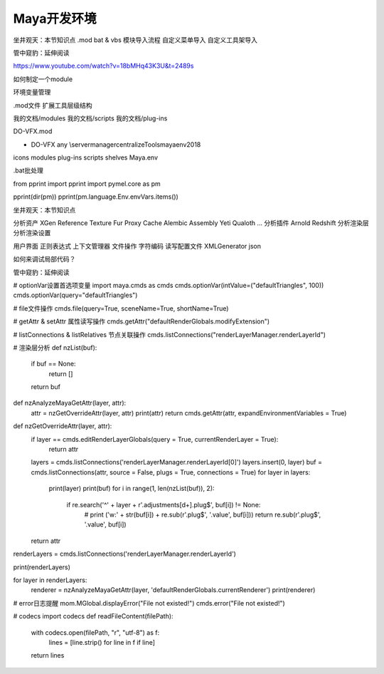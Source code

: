 ==============================
Maya开发环境
==============================
坐井观天：本节知识点
.mod
bat & vbs
模块导入流程
自定义菜单导入
自定义工具架导入


管中窥豹：延伸阅读

https://www.youtube.com/watch?v=18bMHq43K3U&t=2489s

如何制定一个module

环境变量管理

.mod文件
扩展工具层级结构

我的文档/modules
我的文档/scripts
我的文档/plug-ins

DO-VFX.mod

+ DO-VFX any \\server\manager\centralizeTools\maya\env\2018

icons
modules
plug-ins
scripts
shelves
Maya.env

.bat批处理

from pprint import pprint
import pymel.core as pm

pprint(dir(pm))
pprint(pm.language.Env.envVars.items())

坐井观天：本节知识点

分析资产
XGen
Reference
Texture
Fur
Proxy
Cache
Alembic
Assembly
Yeti
Qualoth
...
分析插件
Arnold
Redshift
分析渲染层
分析渲染设置

用户界面
正则表达式
上下文管理器
文件操作
字符编码
读写配置文件
XMLGenerator
json

如何来调试局部代码？

管中窥豹：延伸阅读


# optionVar设置首选项变量
import maya.cmds as cmds
cmds.optionVar(intValue=("defaultTriangles", 100))
cmds.optionVar(query="defaultTriangles")

# file文件操作
cmds.file(query=True, sceneName=True, shortName=True)

# getAttr & setAttr 属性读写操作
cmds.getAttr("defaultRenderGlobals.modifyExtension")

# listConnections & listRelatives 节点关联操作
cmds.listConnections("renderLayerManager.renderLayerId")

# 渲染层分析
def nzList(buf):
    if buf == None:
        return []
    return buf

def nzAnalyzeMayaGetAttr(layer, attr):
    attr = nzGetOverrideAttr(layer, attr)
    print(attr)
    return cmds.getAttr(attr, expandEnvironmentVariables = True)

def nzGetOverrideAttr(layer, attr):
    if layer == cmds.editRenderLayerGlobals(query = True, currentRenderLayer = True):
        return attr
    layers = cmds.listConnections('renderLayerManager.renderLayerId[0]')
    layers.insert(0, layer)
    buf = cmds.listConnections(attr, source = False, plugs = True, connections = True)
    for layer in layers:
        print(layer)
        print(buf)
        for i in range(1, len(nzList(buf)), 2):
            if re.search('^' + layer + r'\.adjustments\[\d+]\.plug$', buf[i]) != None:
                # print ('w:' + str(buf[i]) + re.sub(r'\.plug$', '.value', buf[i]))
                return re.sub(r'\.plug$', '.value', buf[i])
    return attr
    
renderLayers = cmds.listConnections('renderLayerManager.renderLayerId')

print(renderLayers)

for layer in renderLayers:
    renderer = nzAnalyzeMayaGetAttr(layer, 'defaultRenderGlobals.currentRenderer')
    print(renderer)


# error日志提醒
mom.MGlobal.displayError("File not existed!")
cmds.error("File not existed!")




# codecs
import codecs
def readFileContent(filePath):
    with codecs.open(filePath, "r", "utf-8") as f:
        lines = [line.strip() for line in f if line]
    return lines

